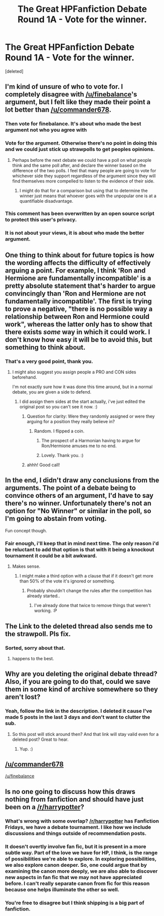 #+TITLE: The Great HPFanfiction Debate Round 1A - Vote for the winner.

* The Great HPFanfiction Debate Round 1A - Vote for the winner.
:PROPERTIES:
:Score: 15
:DateUnix: 1442336076.0
:DateShort: 2015-Sep-15
:FlairText: Meta
:END:
[deleted]


** I'm kind of unsure of who to vote for. I completely disagree with [[/u/finebalance]]'s argument, but I felt like they made their point a lot better than [[/u/commander678]].
:PROPERTIES:
:Score: 10
:DateUnix: 1442353269.0
:DateShort: 2015-Sep-16
:END:

*** Then vote for finebalance. It's about who made the best argument not who you agree with
:PROPERTIES:
:Author: commander678
:Score: 14
:DateUnix: 1442353900.0
:DateShort: 2015-Sep-16
:END:


*** Vote for the argument. Otherwise there's no point in doing this and we could just stick up strawpolls to get peoples opinions.
:PROPERTIES:
:Score: 10
:DateUnix: 1442355047.0
:DateShort: 2015-Sep-16
:END:

**** Perhaps before the next debate we could have a poll on what people think and the same poll after, and declare the winner based on the difference of the two polls. I feel that many people are going to vote for whichever side they support regardless of the argument since they will find themselves more compelled to listen to the evidence of their side.
:PROPERTIES:
:Author: Coppppp
:Score: 5
:DateUnix: 1442372217.0
:DateShort: 2015-Sep-16
:END:

***** I might do that for a comparison but using that to determine the winner just means that whoever goes with the unpopular one is at a quantifiable disadvantage.
:PROPERTIES:
:Score: 2
:DateUnix: 1442401156.0
:DateShort: 2015-Sep-16
:END:


*** This comment has been overwritten by an open source script to protect this user's privacy.
:PROPERTIES:
:Author: metaridley18
:Score: 4
:DateUnix: 1442353988.0
:DateShort: 2015-Sep-16
:END:


*** It is not about your views, it is about who made the better argument.
:PROPERTIES:
:Score: 4
:DateUnix: 1442360850.0
:DateShort: 2015-Sep-16
:END:


** One thing to think about for future topics is how the wording affects the difficulty of effectively arguing a point. For example, I think 'Ron and Hermione are fundamentally incompatible' is a pretty absolute statement that's harder to argue convincingly than 'Ron and Hermione are not fundamentally incompatible'. The first is trying to prove a negative, "there is no possible way a relationship between Ron and Hermione could work", whereas the latter only has to show that there exists /some/ way in which it could work. I don't know how easy it will be to avoid this, but something to think about.
:PROPERTIES:
:Author: denarii
:Score: 5
:DateUnix: 1442355635.0
:DateShort: 2015-Sep-16
:END:

*** That's a very good point, thank you.
:PROPERTIES:
:Score: 0
:DateUnix: 1442356735.0
:DateShort: 2015-Sep-16
:END:

**** I might also suggest you assign people a PRO and CON sides beforehand.

I'm not exactly sure how it was done this time around, but in a normal debate, you are given a side to defend.
:PROPERTIES:
:Author: kemistreekat
:Score: 3
:DateUnix: 1442357713.0
:DateShort: 2015-Sep-16
:END:

***** I did assign them sides at the start actually, i've just edited the original post so you can't see it now. :)
:PROPERTIES:
:Score: 2
:DateUnix: 1442357872.0
:DateShort: 2015-Sep-16
:END:

****** Question for clarity: Were they randomly assigned or were they arguing for a position they really believe in?
:PROPERTIES:
:Author: firepiggymonkfish
:Score: 3
:DateUnix: 1442366307.0
:DateShort: 2015-Sep-16
:END:

******* Random. I flipped a coin.
:PROPERTIES:
:Score: 2
:DateUnix: 1442366392.0
:DateShort: 2015-Sep-16
:END:

******** The prospect of a Harmonian having to argue for Ron/Hermione amuses me to no end.
:PROPERTIES:
:Author: PsychoGeek
:Score: 5
:DateUnix: 1442420180.0
:DateShort: 2015-Sep-16
:END:


******** Lovely. Thank you. :)
:PROPERTIES:
:Author: firepiggymonkfish
:Score: 2
:DateUnix: 1442405870.0
:DateShort: 2015-Sep-16
:END:


****** ahhh! Good call!
:PROPERTIES:
:Author: kemistreekat
:Score: 2
:DateUnix: 1442357909.0
:DateShort: 2015-Sep-16
:END:


** In the end, I didn't draw any conclusions from the arguments. The point of a debate being to convince others of an argument, I'd have to say there's no winner. Unfortunately there's not an option for "No Winner" or similar in the poll, so I'm going to abstain from voting.

 

Fun concept though.
:PROPERTIES:
:Author: UsernamesR_Pointless
:Score: 5
:DateUnix: 1442349090.0
:DateShort: 2015-Sep-16
:END:

*** Fair enough, i'll keep that in mind next time. The only reason i'd be reluctant to add that option is that with it being a knockout tournament it could be a bit awkward.
:PROPERTIES:
:Score: 4
:DateUnix: 1442351013.0
:DateShort: 2015-Sep-16
:END:

**** Makes sense.
:PROPERTIES:
:Author: UsernamesR_Pointless
:Score: 3
:DateUnix: 1442352109.0
:DateShort: 2015-Sep-16
:END:

***** I might make a third option with a clause that if it doesn't get more than 50% of the vote it's ignored or something.
:PROPERTIES:
:Score: 1
:DateUnix: 1442352229.0
:DateShort: 2015-Sep-16
:END:

****** Probably shouldn't change the rules after the competition has already started..
:PROPERTIES:
:Author: UsernamesR_Pointless
:Score: 5
:DateUnix: 1442352948.0
:DateShort: 2015-Sep-16
:END:

******* I've already done that twice to remove things that weren't working. :P
:PROPERTIES:
:Score: 3
:DateUnix: 1442355080.0
:DateShort: 2015-Sep-16
:END:


** The Link to the deleted thread also sends me to the strawpoll. Pls fix.
:PROPERTIES:
:Author: UndeadBBQ
:Score: 2
:DateUnix: 1442336205.0
:DateShort: 2015-Sep-15
:END:

*** Sorted, sorry about that.
:PROPERTIES:
:Score: 0
:DateUnix: 1442336478.0
:DateShort: 2015-Sep-15
:END:

**** happens to the best.
:PROPERTIES:
:Author: UndeadBBQ
:Score: 2
:DateUnix: 1442336511.0
:DateShort: 2015-Sep-15
:END:


** Why are you deleting the original debate thread? Also, if you are going to do that, could we save them in some kind of archive somewhere so they aren't lost?
:PROPERTIES:
:Score: 1
:DateUnix: 1442394111.0
:DateShort: 2015-Sep-16
:END:

*** Yeah, follow the link in the description. I deleted it cause I've made 5 posts in the last 3 days and don't want to clutter the sub.
:PROPERTIES:
:Score: 1
:DateUnix: 1442396048.0
:DateShort: 2015-Sep-16
:END:

**** So this post will stick around then? And that link will stay valid even for a deleted post? Great to hear.
:PROPERTIES:
:Score: 1
:DateUnix: 1442396131.0
:DateShort: 2015-Sep-16
:END:

***** Yup. :)
:PROPERTIES:
:Score: 1
:DateUnix: 1442397359.0
:DateShort: 2015-Sep-16
:END:


** [[/u/commander678]]

[[/u/finebalance]]
:PROPERTIES:
:Score: 1
:DateUnix: 1442337205.0
:DateShort: 2015-Sep-15
:END:


** Is no one going to discuss how this draws nothing from fanfiction and should have just been on a [[/r/harrypotter]]?
:PROPERTIES:
:Author: TyrialFrost
:Score: -3
:DateUnix: 1442361746.0
:DateShort: 2015-Sep-16
:END:

*** What's wrong with some overlap? [[/r/harrypotter]] has Fanfiction Fridays, we have a debate tournament. I like how we include discussions and things outside of recommendation posts.
:PROPERTIES:
:Author: boomberrybella
:Score: 6
:DateUnix: 1442362802.0
:DateShort: 2015-Sep-16
:END:


*** It doesn't overtly involve fan fic, but it is present in a more subtle way. Part of the love we have for HP, I think, is the range of possibilities we're able to explore. In exploring possibilities, we also explore canon deeper. So, one could argue that by examining the canon more deeply, we are also able to discover new aspects in fan fic that we may not have appreciated before. I can't really separate canon from fic for this reason because one helps illuminate the other so well.
:PROPERTIES:
:Author: firepiggymonkfish
:Score: 4
:DateUnix: 1442366232.0
:DateShort: 2015-Sep-16
:END:


*** You're free to disagree but I think shipping is a big part of fanfiction.
:PROPERTIES:
:Score: 5
:DateUnix: 1442363214.0
:DateShort: 2015-Sep-16
:END:
